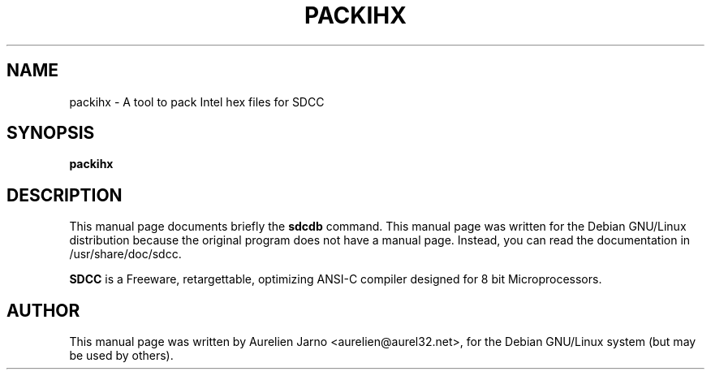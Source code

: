 .TH PACKIHX 1 
.SH NAME
packihx \-  A tool to pack Intel hex files for SDCC
.SH SYNOPSIS
.B packihx
.SH "DESCRIPTION"
This manual page documents briefly the
.BR sdcdb
command.
This manual page was written for the Debian GNU/Linux distribution
because the original program does not have a manual page.
Instead, you can read the documentation in
/usr/share/doc/sdcc.
.PP
.B SDCC
is a Freeware, retargettable, optimizing ANSI-C compiler
designed for 8 bit Microprocessors.
.SH AUTHOR
This manual page was written by Aurelien Jarno <aurelien@aurel32.net>,
for the Debian GNU/Linux system (but may be used by others).
